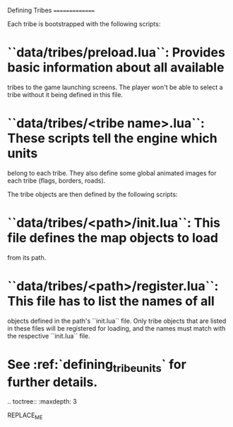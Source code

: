 Defining Tribes
===============

Each tribe is bootstrapped with the following scripts:

* ``data/tribes/preload.lua``: Provides basic information about all available
  tribes to the game launching screens. The player won't be able to select a
  tribe without it being defined in this file.
* ``data/tribes/<tribe name>.lua``: These scripts tell the engine which units
  belong to each tribe. They also define some global animated images for each
  tribe (flags, borders, roads).

The tribe objects are then defined by the following scripts:

* ``data/tribes/<path>/init.lua``: This file defines the map objects to load
  from its path.
* ``data/tribes/<path>/register.lua``: This file has to list the names of all
  objects defined in the path's ``init.lua`` file. Only tribe objects that are
  listed in these files will be registered for loading, and the names must match
  with the respective ``init.lua`` file.
* See :ref:`defining_tribe_units` for further details.

.. toctree::
   :maxdepth: 3

REPLACE_ME
